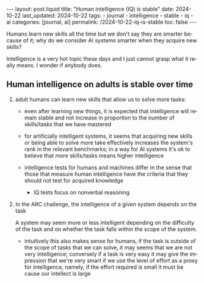 #+LANGUAGE: en
#+OPTIONS: toc:nil  broken-links:mark

#+begin_export html
---
layout: post.liquid
title:  "Human intelligence (IQ) is stable"
date: 2024-10-22
last_updated: 2024-10-22
tags:
  - journal
  - intelligence
  - stable
  - iq
  - ai
categories: [journal, ai]
permalink: /2024-10-22-iq-is-stable
toc: false
---

#+end_export

Humans learn new skills all the time but we don't say they are smarter
because of it; why do we consider AI systems smarter when they acquire
new skills?

Intelligence is a very hot topic these days and I just cannot grasp
what it really means. I wonder if anybody does.


** Human intelligence on adults is stable over time

   1. adult humans can learn new skills that allow us to solve more
      tasks:

      - even after learning new things, it is expected that
        intelligence will remain stable and not increase in proportion
        to the number of skills/tasks that we have mastered

      - for artificially intelligent systems, it seems that acquiring
        new skills or being able to solve more take effectively
        increases the system's rank in the relevant benchmarks; in a
        way for AI systems it's ok to believe that more skills/tasks
        means higher intelligence

      - intelligence tests for humans and machines differ in the sense
        that those that measure human intelligence have the criteria
        that they should not test for acquired knowledge

        + IQ tests focus on nonverbal reasoning

   2. In the ARC challenge, the intelligence of a given system depends
      on the task

      A system may seem more or less intelligent depending on the
      difficulty of the task and on whether the task falls within the
      scope of the system.

      - intuitively this also makes sense for humans, if the task is
        outside of the scope of tasks that we can solve, it may seems
        that we are not very intelligence; conversely if a task is
        very easy it may give the impression that we're very smart if
        we use the level of effort as a proxy for intelligence,
        namely, if the effort required is small it must be cause our
        intellect is large

* COMMENT Local variables

  Taken from: 
  https://emacs.stackexchange.com/a/76549/11978
  
  # Local Variables:
  # org-md-toplevel-hlevel: 2
  # End:
  



